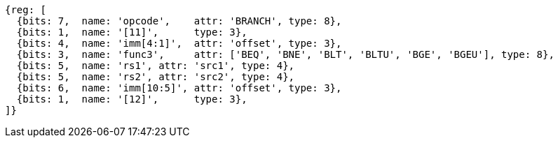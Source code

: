 //### Conditional Branches

[wavedrom, ,svg]
....
{reg: [
  {bits: 7,  name: 'opcode',    attr: 'BRANCH', type: 8},
  {bits: 1,  name: '[11]',      type: 3},
  {bits: 4,  name: 'imm[4:1]',  attr: 'offset', type: 3},
  {bits: 3,  name: 'func3',     attr: ['BEQ', 'BNE', 'BLT', 'BLTU', 'BGE', 'BGEU'], type: 8},
  {bits: 5,  name: 'rs1', attr: 'src1', type: 4},
  {bits: 5,  name: 'rs2', attr: 'src2', type: 4},
  {bits: 6,  name: 'imm[10:5]', attr: 'offset', type: 3},
  {bits: 1,  name: '[12]',      type: 3},
]}
....

